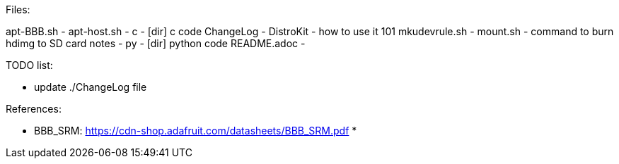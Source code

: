 
Files:
===================
apt-BBB.sh     -
apt-host.sh    -
c              - [dir] c code
ChangeLog      -
DistroKit      - how to use it 101
mkudevrule.sh  -
mount.sh       - command to burn hdimg to SD card
notes          -
py             - [dir] python code
README.adoc    -

TODO list:
===================
* update ./ChangeLog file



References:
=======================
* BBB_SRM: https://cdn-shop.adafruit.com/datasheets/BBB_SRM.pdf
*

